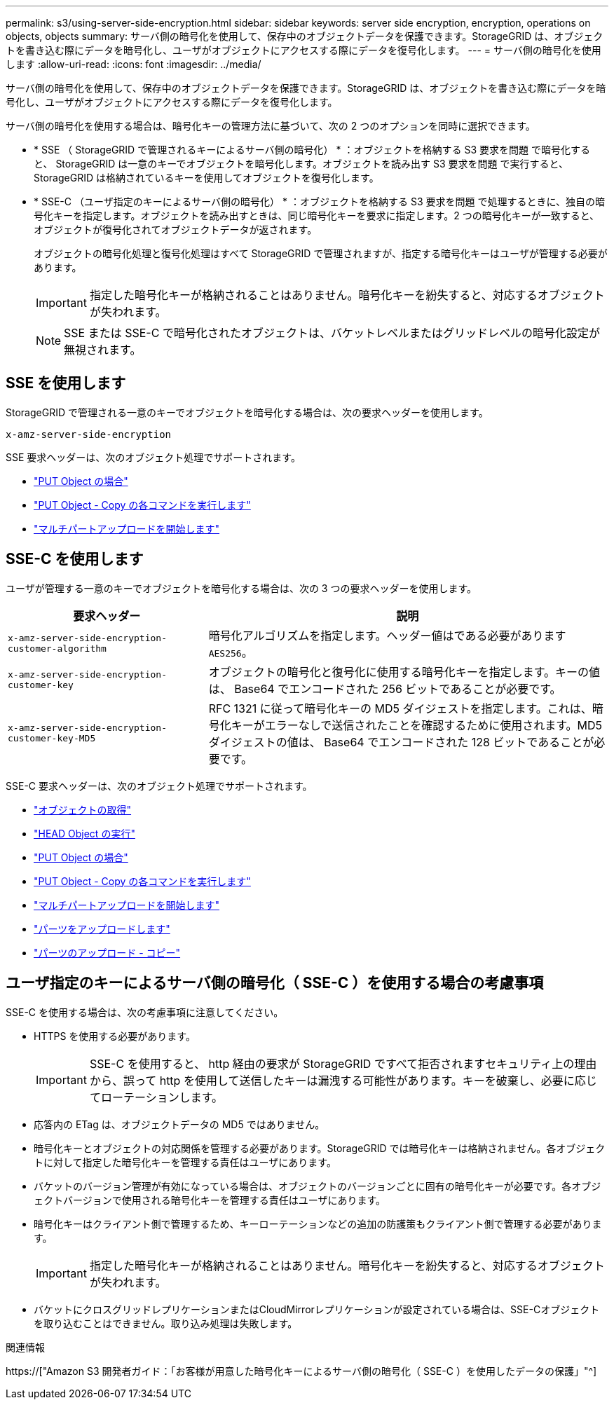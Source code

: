 ---
permalink: s3/using-server-side-encryption.html 
sidebar: sidebar 
keywords: server side encryption, encryption, operations on objects, objects 
summary: サーバ側の暗号化を使用して、保存中のオブジェクトデータを保護できます。StorageGRID は、オブジェクトを書き込む際にデータを暗号化し、ユーザがオブジェクトにアクセスする際にデータを復号化します。 
---
= サーバ側の暗号化を使用します
:allow-uri-read: 
:icons: font
:imagesdir: ../media/


[role="lead"]
サーバ側の暗号化を使用して、保存中のオブジェクトデータを保護できます。StorageGRID は、オブジェクトを書き込む際にデータを暗号化し、ユーザがオブジェクトにアクセスする際にデータを復号化します。

サーバ側の暗号化を使用する場合は、暗号化キーの管理方法に基づいて、次の 2 つのオプションを同時に選択できます。

* * SSE （ StorageGRID で管理されるキーによるサーバ側の暗号化） * ：オブジェクトを格納する S3 要求を問題 で暗号化すると、 StorageGRID は一意のキーでオブジェクトを暗号化します。オブジェクトを読み出す S3 要求を問題 で実行すると、 StorageGRID は格納されているキーを使用してオブジェクトを復号化します。
* * SSE-C （ユーザ指定のキーによるサーバ側の暗号化） * ：オブジェクトを格納する S3 要求を問題 で処理するときに、独自の暗号化キーを指定します。オブジェクトを読み出すときは、同じ暗号化キーを要求に指定します。2 つの暗号化キーが一致すると、オブジェクトが復号化されてオブジェクトデータが返されます。
+
オブジェクトの暗号化処理と復号化処理はすべて StorageGRID で管理されますが、指定する暗号化キーはユーザが管理する必要があります。

+

IMPORTANT: 指定した暗号化キーが格納されることはありません。暗号化キーを紛失すると、対応するオブジェクトが失われます。

+

NOTE: SSE または SSE-C で暗号化されたオブジェクトは、バケットレベルまたはグリッドレベルの暗号化設定が無視されます。





== SSE を使用します

StorageGRID で管理される一意のキーでオブジェクトを暗号化する場合は、次の要求ヘッダーを使用します。

`x-amz-server-side-encryption`

SSE 要求ヘッダーは、次のオブジェクト処理でサポートされます。

* link:put-object.html["PUT Object の場合"]
* link:put-object-copy.html["PUT Object - Copy の各コマンドを実行します"]
* link:initiate-multipart-upload.html["マルチパートアップロードを開始します"]




== SSE-C を使用します

ユーザが管理する一意のキーでオブジェクトを暗号化する場合は、次の 3 つの要求ヘッダーを使用します。

[cols="1a,2a"]
|===
| 要求ヘッダー | 説明 


 a| 
`x-amz-server-side​-encryption​-customer-algorithm`
 a| 
暗号化アルゴリズムを指定します。ヘッダー値はである必要があります `AES256`。



 a| 
`x-amz-server-side​-encryption​-customer-key`
 a| 
オブジェクトの暗号化と復号化に使用する暗号化キーを指定します。キーの値は、 Base64 でエンコードされた 256 ビットであることが必要です。



 a| 
`x-amz-server-side​-encryption​-customer-key-MD5`
 a| 
RFC 1321 に従って暗号化キーの MD5 ダイジェストを指定します。これは、暗号化キーがエラーなしで送信されたことを確認するために使用されます。MD5 ダイジェストの値は、 Base64 でエンコードされた 128 ビットであることが必要です。

|===
SSE-C 要求ヘッダーは、次のオブジェクト処理でサポートされます。

* link:get-object.html["オブジェクトの取得"]
* link:head-object.html["HEAD Object の実行"]
* link:put-object.html["PUT Object の場合"]
* link:put-object-copy.html["PUT Object - Copy の各コマンドを実行します"]
* link:initiate-multipart-upload.html["マルチパートアップロードを開始します"]
* link:upload-part.html["パーツをアップロードします"]
* link:upload-part-copy.html["パーツのアップロード - コピー"]




== ユーザ指定のキーによるサーバ側の暗号化（ SSE-C ）を使用する場合の考慮事項

SSE-C を使用する場合は、次の考慮事項に注意してください。

* HTTPS を使用する必要があります。
+

IMPORTANT: SSE-C を使用すると、 http 経由の要求が StorageGRID ですべて拒否されますセキュリティ上の理由から、誤って http を使用して送信したキーは漏洩する可能性があります。キーを破棄し、必要に応じてローテーションします。

* 応答内の ETag は、オブジェクトデータの MD5 ではありません。
* 暗号化キーとオブジェクトの対応関係を管理する必要があります。StorageGRID では暗号化キーは格納されません。各オブジェクトに対して指定した暗号化キーを管理する責任はユーザにあります。
* バケットのバージョン管理が有効になっている場合は、オブジェクトのバージョンごとに固有の暗号化キーが必要です。各オブジェクトバージョンで使用される暗号化キーを管理する責任はユーザにあります。
* 暗号化キーはクライアント側で管理するため、キーローテーションなどの追加の防護策もクライアント側で管理する必要があります。
+

IMPORTANT: 指定した暗号化キーが格納されることはありません。暗号化キーを紛失すると、対応するオブジェクトが失われます。

* バケットにクロスグリッドレプリケーションまたはCloudMirrorレプリケーションが設定されている場合は、SSE-Cオブジェクトを取り込むことはできません。取り込み処理は失敗します。


.関連情報
https://["Amazon S3 開発者ガイド：「お客様が用意した暗号化キーによるサーバ側の暗号化（ SSE-C ）を使用したデータの保護」"^]
